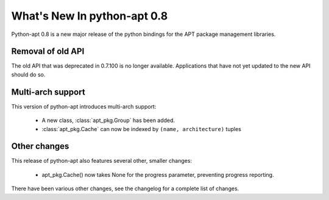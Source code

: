 What's New In python-apt 0.8
============================
Python-apt 0.8 is a new major release of the python bindings for the APT
package management libraries.


Removal of old API
------------------
The old API that was deprecated in 0.7.100 is no longer available. Applications
that have not yet updated to the new API should do so.

Multi-arch support
------------------
This version of python-apt introduces multi-arch support:

    * A new class, :class:`apt_pkg.Group` has been added.
    * :class:`apt_pkg.Cache` can now be indexed by ``(name, architecture)``
      tuples

Other changes
-------------
This release of python-apt also features several other, smaller changes:

    * apt_pkg.Cache() now takes None for the progress parameter, preventing
      progress reporting.

There have been various other changes, see the changelog for a complete list
of changes.
